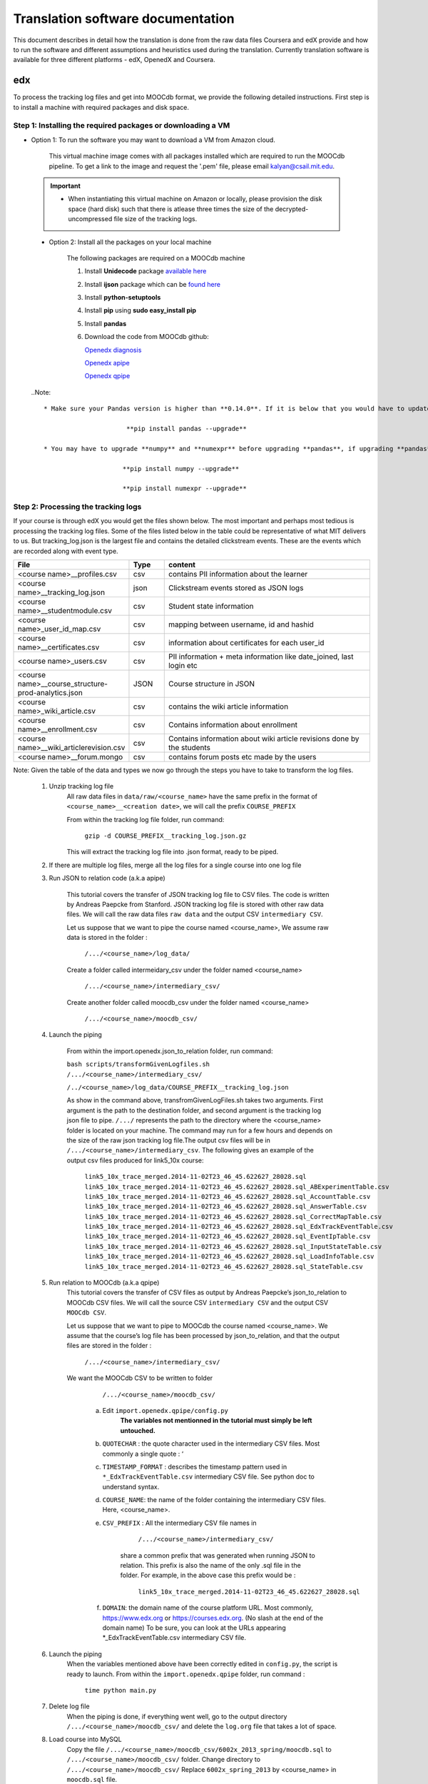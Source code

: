 #############
Translation software documentation 
#############

This document describes in detail how the translation is done from the raw data files Coursera and edX provide and how to run the 
software and different assumptions and heuristics used during the translation. Currently translation software is available for 
three different platforms - edX, OpenedX and Coursera. 

===
edx
===

To process the tracking log files and get into MOOCdb format, we provide the following detailed instructions. First step is to install a machine with 
required packages and disk space. 

**************************************
Step 1: Installing the required packages or downloading a VM 
**************************************

* Option 1: To run the software you may want to download a VM from Amazon cloud. 
 
      This virtual machine image comes with all packages installed which are required to run the MOOCdb pipeline. To get a link to the image and request the '.pem' file, please email
      kalyan@csail.mit.edu. 
      
      
 .. important:: 
  
   * When instantiating this virtual machine on Amazon or locally, please provision the disk space (hard disk) 
     such that there is atlease three times the size of the decrypted- uncompressed file size of the tracking logs.
  
  
 * Option 2: Install all the packages on your local machine 
 
        The following packages are required on a MOOCdb machine 
        
        #. Install **Unidecode** package `available here`_
        
        #. Install **ijson** package which can be `found here`_
        
        #. Install **python-setuptools**
        
        #. Install **pip** using **sudo easy_install pip**
        
        #. Install **pandas**
        
        #. Download the code from MOOCdb github:
        
           `Openedx diagnosis`_
         
           `Openedx apipe`_
         
           `Openedx qpipe`_
         
         .. _available here: https://pypi.python.org/pypi/Unidecode
         .. _found here: https://pypi.python.org/pypi/ijson
         .. _openedx diagnosis: https://github.com/MOOCdb/Translation_software/tree/master/edx_to_MOOCdb_piping/import.openedx.diagnosis
         .. _openedx apipe: https://github.com/MOOCdb/Translation_software/tree/master/edx_to_MOOCdb_piping/import.openedx.apipe
         .. _openedx qpipe: https://github.com/MOOCdb/Translation_software/tree/master/edx_to_MOOCdb_piping/import.openedx.qpipe
         
 ..Note::   
 
  * Make sure your Pandas version is higher than **0.14.0**. If it is below that you would have to update Pandas by running: 
  
                        **pip install pandas --upgrade**
                        
  * You may have to upgrade **numpy** and **numexpr** before upgrading **pandas**, if upgrading **pandas** gives you an error. The command to upgrade numpy and numexpr is the same:

                       **pip install numpy --upgrade** 

                       **pip install numexpr --upgrade**
**************************************
Step 2: Processing the tracking logs  
**************************************

If your course is through edX you would get the files shown below. The most important and perhaps most tedious is
processing the tracking log files. Some of the files listed below in the table could be representative of what MIT delivers to us. But tracking_log.json is the largest file
and contains the detailed clickstream events. These are the events which are recorded along with event type. 

.. list-table::
   :widths: 30 10 60
   :header-rows: 1

   * - File
     - Type
     - content
   * - <course name>__profiles.csv 
     - csv
     - contains PII information about the learner
   * - <course name>__tracking_log.json 
     - json
     - Clickstream events stored as JSON logs
   * - <course name>__studentmodule.csv 
     - csv
     - Student state information 
   * - <course name>_user_id_map.csv 
     - csv
     - mapping between username, id and hashid 
   * - <course name>__certificates.csv  
     - csv
     - information about certificates for each user_id
   * - <course name>_users.csv
     - csv
     - PII information + meta information like date_joined, last login etc
   * - <course name>__course_structure-prod-analytics.json 
     - JSON
     - Course structure in JSON
   * - <course name>_wiki_article.csv 
     - csv
     - contains the wiki article information
   * - <course name>__enrollment.csv  
     - csv
     - Contains information about enrollment 
   * - <course name>__wiki_articlerevision.csv 
     - csv
     - Contains information about wiki article revisions done by the students
   * - <course name>__forum.mongo
     - csv
     - contains forum posts etc made by the users
     
Note: Given the table of the data and types we now go through the steps you have to take to transform the log files. 

    #. Unzip tracking log file
        All raw data files in ``data/raw/<course_name>`` have the same prefix in the format of ``<course_name>__<creation date>``, we will 
        call the prefix ``COURSE_PREFIX``

        From within the tracking log file folder, run command:
   
          ``gzip -d COURSE_PREFIX__tracking_log.json.gz``
      
        This will extract the tracking log file into .json format, ready to be piped.

    #. If there are multiple log files, merge all the log files for a single course into one log file 
    
    #. Run JSON to relation code (a.k.a apipe)

        This tutorial covers the transfer of JSON tracking log file to CSV files. The code is written by Andreas Paepcke from Stanford.
        JSON tracking log file is stored with other raw data files. We will call the raw data files ``raw data`` and the output CSV ``intermediary CSV``.

        Let us suppose that we want to pipe the course named <course_name>,
        We assume raw data is stored in the folder :
   
            ``/.../<course_name>/log_data/``
     
        Create a folder called intermeidary_csv under the folder named <course_name>
   
            ``/.../<course_name>/intermediary_csv/``
     
        Create another folder called moocdb_csv under the folder named <course_name>
   
            ``/.../<course_name>/moocdb_csv/``

    #. Launch the piping

        From within the import.openedx.json_to_relation folder, run command:

        ``bash scripts/transformGivenLogfiles.sh 
        /.../<course_name>/intermediary_csv/`` 
        
        ``/../<course_name>/log_data/COURSE_PREFIX__tracking_log.json``

        As show in the command above, transfromGivenLogFiles.sh takes two arguments. First argument is the path to the destination folder, 
        and second argument is the tracking log json file to pipe. ``/.../`` represents the path to the directory where the <course_name> folder is located on your machine. 
        The command may run for a few hours and depends on the size of the 
        raw json tracking log file.The output csv files will be in ``/.../<course_name>/intermediary_csv``. The following gives 
        an example of the output csv files produced for link5_10x course:
        
                        ``link5_10x_trace_merged.2014-11-02T23_46_45.622627_28028.sql``
                        ``link5_10x_trace_merged.2014-11-02T23_46_45.622627_28028.sql_ABExperimentTable.csv``
                        ``link5_10x_trace_merged.2014-11-02T23_46_45.622627_28028.sql_AccountTable.csv``
                        ``link5_10x_trace_merged.2014-11-02T23_46_45.622627_28028.sql_AnswerTable.csv``
                        ``link5_10x_trace_merged.2014-11-02T23_46_45.622627_28028.sql_CorrectMapTable.csv``
                        ``link5_10x_trace_merged.2014-11-02T23_46_45.622627_28028.sql_EdxTrackEventTable.csv``
                        ``link5_10x_trace_merged.2014-11-02T23_46_45.622627_28028.sql_EventIpTable.csv``
                        ``link5_10x_trace_merged.2014-11-02T23_46_45.622627_28028.sql_InputStateTable.csv``
                        ``link5_10x_trace_merged.2014-11-02T23_46_45.622627_28028.sql_LoadInfoTable.csv``
                        ``link5_10x_trace_merged.2014-11-02T23_46_45.622627_28028.sql_StateTable.csv``
        

    #. Run relation to MOOCdb (a.k.a qpipe)
        This tutorial covers the transfer of CSV files as output by Andreas Paepcke’s json_to_relation to MOOCdb CSV files.
        We will call the source CSV ``intermediary CSV`` and the output CSV ``MOOCdb CSV``.

        Let us suppose that we want to pipe to MOOCdb the course named <course_name>.
        We assume that the course’s log file has been processed by json_to_relation, 
        and that the output files are stored in the folder :

              ``/.../<course_name>/intermediary_csv/``

        We want the MOOCdb CSV to be written to folder 

              ``/.../<course_name>/moocdb_csv/``

            a. Edit ``import.openedx.qpipe/config.py``
                **The variables not mentionned in the tutorial must simply be left untouched.**
      
            b. ``QUOTECHAR`` : the quote character used in the intermediary CSV files. Most commonly a single quote : ‘
   
            c. ``TIMESTAMP_FORMAT`` : describes the timestamp pattern used in ``*_EdxTrackEventTable.csv`` intermediary CSV file. 
               See python doc to understand syntax.
   
            d. ``COURSE_NAME``: the name of the folder containing the intermediary CSV files. Here, <course_name>.
   
            e. ``CSV_PREFIX`` : All the intermediary CSV file names in 
   
                        ``/.../<course_name>/intermediary_csv/``
         
                share a common prefix that was generated when running JSON to relation. This prefix is also the name of the only .sql file in the folder. For example, in the above case this prefix would be :
                
                        ``link5_10x_trace_merged.2014-11-02T23_46_45.622627_28028.sql``
      
            f. ``DOMAIN``: the domain name of the course platform URL. Most commonly, https://www.edx.org or https://courses.edx.org. 
               (No slash at the end of the domain name) 
               To be sure, you can look at the URLs appearing *_EdxTrackEventTable.csv intermediary CSV file.

    #. Launch the piping
        When the variables mentioned above have been correctly edited in ``config.py``, the script is ready to launch. 
        From within the ``import.openedx.qpipe`` folder, run command :
   
            ``time python main.py``

    #. Delete log file
        When the piping is done, if everything went well, go to the output directory ``/.../<course_name>/moocdb_csv/`` and 
        delete the ``log.org`` file that takes a lot of space.

    #. Load course into MySQL
        Copy the file ``/.../<course_name>/moocdb_csv/6002x_2013_spring/moocdb.sql`` to ``/.../<course_name>/moocdb_csv/`` folder.
        Change directory to ``/.../<course_name>/moocdb_csv/``
        Replace ``6002x_spring_2013`` by <course_name> in ``moocdb.sql`` file.

        Run command :

             ``mysql -u root -p --local-infile=1 < moocdb.sql``

        This creates a database named <course_name> in MySQL, and loads the CSV data into it. 


Translation details 
+++++++++++++++++++++
Some examples contextualized presented via the two urls below show for an actual course show how the translation from raw JSON logs to MOOCdb takes place  
        http://alfa6.csail.mit.edu/moocdbdocs/interaction-scenario.html
        
        http://alfa6.csail.mit.edu/moocdbdocs/problem-check-example.html
        
More details can be found in Quentin Agrens thesis here
